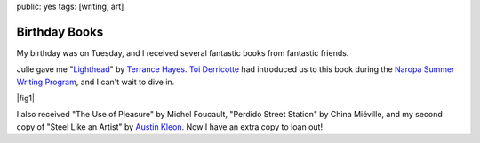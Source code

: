 public: yes
tags: [writing, art]


Birthday Books
==============

My birthday was on Tuesday,
and I received several fantastic books
from fantastic friends.

Julie gave me
"Lighthead_"
by `Terrance Hayes`_.
`Toi Derricotte`_ had introduced us
to this book during the
`Naropa Summer Writing Program`_,
and I can't wait to dive in.

.. _Lighthead: http://www.nationalbook.org/nba2010_p_hayes.html#.UBMW_kQ2Y6w
.. _Terrance Hayes: http://www.poets.org/poet.php/prmPID/437
.. _Toi Derricotte: http://www.toiderricotte.com/
.. _Naropa Summer Writing Program: http://www.naropa.edu/academics/jks/summer-writing-program/

|fig1|

.. |fig1| raw:: html

  <figure id="bday-1">
    <img src="/static/pictures/lighthead.jpg" alt="Lighthead, by Terrance Hayes." />
    <figcaption>
      "It was the night I embraced Ron's wife a bit too long /
      because he'd refused to kiss me goodbye /
      that I realized the essential nature of sound."
    </figcaption>
  </figure>

I also received
"The Use of Pleasure"
by Michel Foucault,
"Perdido Street Station"
by China Miéville,
and my second copy of
"Steel Like an Artist"
by `Austin Kleon`_.
Now I have an extra copy to loan out!

.. _Austin Kleon: http://www.austinkleon.com/
